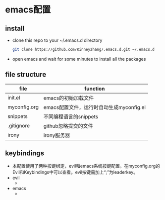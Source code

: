 #+STARTUP: showall hidestars
* emacs配置
** install
   * clone this repo to your ~/.emacs.d directory
     #+BEGIN_SRC sh
       git clone https://github.com/Kinneyzhang/.emacs.d.git ~/.emacs.d
     #+END_SRC
   * open emacs and wait for some minutes to install all the packages

** file structure
   | file         | function                                 |
   |--------------+------------------------------------------|
   | init.el      | emacs的初始加载文件                      |
   | myconfig.org | emacs配置文件，运行时自动生成myconfig.el |
   | snippets     | 不同编程语言的snippets                   |
   | .gitignore   | github忽略提交的文件                     |
   | irony        | irony服务器                                |
   
** keybindings
   * 本配置使用了两种按键绑定，evil和emacs系统按键配置。在myconfig.org的Evil和Keybindings中可以查看。evil按键需加上“;”为leaderkey。
   * evil
     * 
   * emacs
     * 
